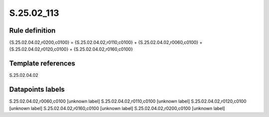 ===========
S.25.02_113
===========

Rule definition
---------------

{S.25.02.04.02,r0200,c0100} = {S.25.02.04.02,r0110,c0100} + {S.25.02.04.02,r0060,c0100} + {S.25.02.04.02,r0120,c0100} + {S.25.02.04.02,r0160,c0100}


Template references
-------------------

S.25.02.04.02

Datapoints labels
-----------------

S.25.02.04.02,r0060,c0100 [unknown label]
S.25.02.04.02,r0110,c0100 [unknown label]
S.25.02.04.02,r0120,c0100 [unknown label]
S.25.02.04.02,r0160,c0100 [unknown label]
S.25.02.04.02,r0200,c0100 [unknown label]


